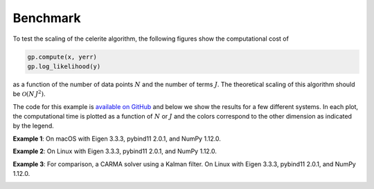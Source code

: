 .. _benchmark:

Benchmark
=========

To test the scaling of the celerite algorithm, the following figures show the
computational cost of

.. code-block:: python

    gp.compute(x, yerr)
    gp.log_likelihood(y)

as a function of the number of data points :math:`N` and the number of terms
:math:`J`. The theoretical scaling of this algorithm should be
:math:`\mathcal{O}(N\,J^2)`.

The code for this example is `available on GitHub
<https://github.com/dfm/celerite/blob/master/examples/benchmark/run.py>`_ and
below we show the results for a few different systems.
In each plot, the computational time is plotted as a function of :math:`N` or
:math:`J` and the colors correspond to the other dimension as indicated by the
legend.

**Example 1**: On macOS with Eigen 3.3.3, pybind11 2.0.1, and NumPy 1.12.0.

.. image:: benchmark_darwin.png

**Example 2**: On Linux with Eigen 3.3.3, pybind11 2.0.1, and NumPy 1.12.0.

.. image:: benchmark_linux.png

**Example 3**: For comparison, a CARMA solver using a Kalman filter.
On Linux with Eigen 3.3.3, pybind11 2.0.1, and NumPy 1.12.0.

.. image:: benchmark_linux_carma.png
